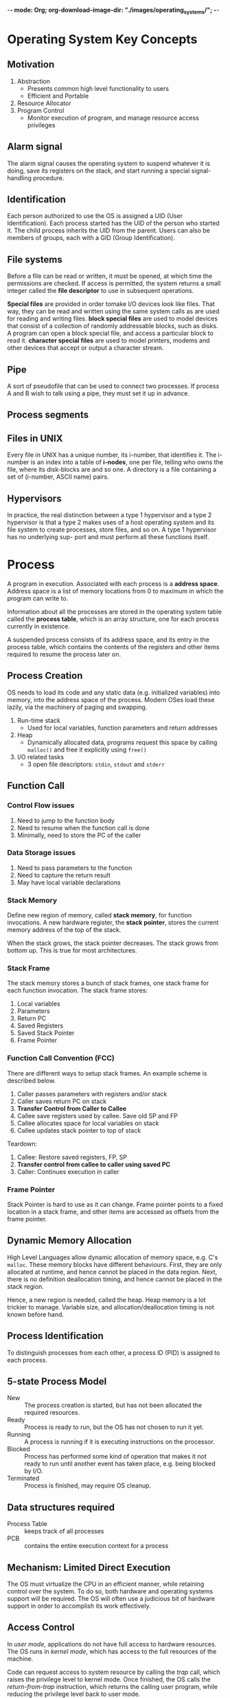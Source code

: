 -*- mode: Org; org-download-image-dir: "./images/operating_systems/"; -*-
* Operating System Key Concepts
** Motivation
1. Abstraction
   - Presents common high level functionality to users
   - Efficient and Portable
2. Resource Allocator
4. Program Control
   - Monitor execution of program, and manage resource access privileges
** Alarm signal
 The alarm signal causes the operating system to suspend whatever it is
 doing, save its registers on the stack, and start running a special
 signal-handling procedure.
** Identification
 Each person authorized to use the OS is assigned a UID (User
 Identification). Each process started has the UID of the person who
 started it. The child process inherits the UID from the parent. Users
 can also be members of groups, each with a GID (Group Identification).

** File systems
 Before a file can be read or written, it must be opened, at which time
 the permissions are checked. If access is permitted, the system
 returns a small integer called the *file descriptor* to use in
 subsequent operations.

 *Special files* are provided in order tomake I/O devices look like
 files. That way, they can be read and written using the same system
 calls as are used for reading and writing files. *block special files*
 are used to model devices that consist of a collection of randomly
 addressable blocks, such as disks. A program can open a block special
 file, and access a particular block to read it. *character special
 files* are used to model printers, modems and other devices that
 accept or output a character stream.

** Pipe
 A sort of pseudofile that can be used to connect two processes. If
 process A and B wish to talk using a pipe, they must set it up in
 advance.

 [[file:./images/screenshot-04.png]]

** Process segments
 [[file:./images/screenshot-05.png]]

** Files in UNIX
 Every file in UNIX has a unique number, its i-number, that identifies
 it. The i-number is an index into a table of *i-nodes*, one per file,
 telling who owns the file, where its disk-blocks are and so one. A
 directory is a file containing a set of (i-number, ASCII name) pairs.

** Hypervisors
 In practice, the real distinction between a type 1 hypervisor and a
 type 2 hypervisor is that a type 2 makes uses of a host operating
 system and its file system to create processes, store files, and so
 on. A type 1 hypervisor has no underlying sup- port and must perform
 all these functions itself.

* Process
A program in execution. Associated with each process is a *address
space*. Address space is a list of memory locations from 0 to maximum
in which the program can write to.

Information about all the processes are stored in the operating system
table called the *process table*, which is an array structure, one for
each process currently in existence.

A suspended process consists of its address space, and its entry in
the process table, which contains the contents of the registers and
other items required to resume the process later on.
** Process Creation
OS needs to load its code and any static data (e.g. initialized
variables) into memory, into the address space of the process. Modern
OSes load these lazily, via the machinery of paging and swapping.

1. Run-time stack
   - Used for local variables, function parameters and return
     addresses
2. Heap
   - Dynamically allocated data, programs request this space by
     calling =malloc()= and free it explicitly using =free()=
3. I/O related tasks
   - 3 open file descriptors: =stdin=, =stdout= and =stderr=
** Function Call
*** Control Flow issues
1. Need to jump to the function body
2. Need to resume when the function call is done
3. Minimally, need to store the PC of the caller
*** Data Storage issues
1. Need to pass parameters to the function
2. Need to capture the return result
3. May have local variable declarations
*** Stack Memory
Define new region of memory, called *stack memory*, for function
invocations. A new hardware register, the *stack pointer*, stores
the current memory address of the top of the stack.

When the stack grows, the stack pointer decreases. The stack grows
from bottom up. This is true for most architectures.
*** Stack Frame
The stack memory stores a bunch of stack frames, one stack frame for
each function invocation. The stack frame stores:

1. Local variables
2. Parameters
3. Return PC
4. Saved Registers
5. Saved Stack Pointer
6. Frame Pointer
*** Function Call Convention (FCC)
There are different ways to setup stack frames. An example scheme is
described below.

1. Caller passes parameters with registers and/or stack
2. Caller saves return PC on stack
3. *Transfer Control from Caller to Callee*
4. Callee save registers used by callee. Save old SP and FP
6. Callee allocates space for local variables on stack
7. Callee updates stack pointer to top of stack

Teardown:

1. Callee: Restore saved registers, FP, SP
2. *Transfer control from callee to caller using saved PC*
3. Caller: Continues execution in caller

*** Frame Pointer
Stack Pointer is hard to use as it can change. Frame pointer points to
a fixed location in a stack frame, and other items are accessed as
offsets from the frame pointer.
** Dynamic Memory Allocation
High Level Languages allow dynamic allocation of memory space, e.g.
C's =malloc=. These memory blocks have different behaviours. First,
they are only allocated at runtime, and hence cannot be placed in the
data region. Next, there is no definition deallocation timing, and
hence cannot be placed in the stack region.

Hence, a new region is needed, called the heap. Heap memory is a lot
trickier to manage. Variable size, and allocation/deallocation timing
is not known before hand.
** Process Identification
To distinguish processes from each other, a process ID (PID) is
assigned to each process.
** 5-state Process Model
   - New :: The process creation is started, but has not been
            allocated the required resources.
   - Ready :: Process is ready to run, but the OS has not chosen to run
              it yet.
   - Running :: A process is running if it is executing instructions on
                the processor.
   - Blocked :: Process has performed some kind of operation that
                makes it not ready to run until another event has
                taken place, e.g. being blocked by I/O.
   - Terminated :: Process is finished, may require OS cleanup.

[[file:./images/screenshot-02.png]]

** Data structures required
   - Process Table :: keeps track of all processes
   - PCB :: contains the entire execution context for a process

[[file:./images/screenshot-03.png]]

** Mechanism: Limited Direct Execution
The OS must virtualize the CPU in an efficient manner, while retaining
control over the system. To do so, both hardware and operating systems
support will be required. The OS will often use a judicious bit of
hardware support in order to accomplish its work effectively.
** Access Control
In /user mode/, applications do not have full access to hardware
resources. The OS runs in /kernel mode/, which has access to the full
resources of the machine.

Code can request access to system resource by calling the /trap/ call,
which raises the privilege level to kernel mode. Once finished, the OS
calls the /return-from-trap/ instruction, which returns the calling
user program, while reducing the privilege level back to user mode.

During bootup, the machine is started in kernel mode. The OS sets up a
trap table, and informs the hardware of the location of specialised
/trap handlers/, which is the code to run when certain exceptional
events occur. One such example is the hard-disk interrupt.
** General System Call Mechanism
   1. User program invokes the library call, using the normal function
      call mechanism
   2. Library call places the *system call number* in a designated location
   3. Library call executes a special instruction to switch from user
      mode to kernel mode (known as TRAP)
   4. Now in kernel mode, the appropriate system call handler is determined:
      1. Using the system call number as index
      2. This step is usually handled by a *dispatcher*
   5. System call handler is executed
   6. Control is returned to the library call, and switches from
      kernel mode to user mode
   7. Library call return to user program, via normal function
      return mechanism

** Switching between processes
*** Cooperative Approach
Processes transfer control of the CPU to the OS by making system
calls. The OS regains control of the CPU by waiting for a system call
or an illegal operation of some kind to take place.

*** Non-cooperative Approach
The question is: what ca the OS do to ensure that a rogue process
does not take over the machine?

The answer is: /timer interrupt/. A timer device is programmed to
raise an interrupt at a fixed interval. Each time the interrupt is
raised, a pre-configured interrupt handler in the OS runs.

At this time, the OS will decide whether to continue running the
process, or switch to a different one. This is the role of the
/scheduler/.

If the decision is to switch processes, then the OS executes a
low-level piece of code which is referred to as the /context
switch/. The OS saves a few register values for the current
executing process. This includes:

1. Program Counter (PC)
2. Stack Pointer (Pointing to the new context)

** Exception and Interrupts
Executing a machine level instruction can lead to exceptions, for
example arithmetic errors.

Exceptions are synchronous, and occur due to program execution. An
exception handle is executed automatically.

External events can interrupt the execution of a program. These are
usually hardware related: timer, keyboard events etc.

When an exception or an interrupt handler executes, control is
transferred to a handler routine automatically.

A handler does the following:

1. Save Register/CPU state
2. Perform Register/CPU
3. Restore Register/CPU
4. Return from interrupt

* Scheduling
Assumptions made:
1. Each job runs for the same amount of time
2. All jobs arrive at the same time
3. All jobs only use the CPU (i.e. they perform no I/O)
4. The run-time of each job is known

** Scheduling Metrics
1. Turn-around time
#+BEGIN_EXPORT latex
\begin{equation}
T_{turnaround} = T_{completion} - T_{arrival}
\end{equation}
#+END_EXPORT

** First Come First Served (FCFS)
Example:
- A, B and C arrived at time T=0.
- A runs first, followed by B, then C
Average Turnaround time:
(10 + 20 + 30)/3 = 20
*** Pros
Easy to implement
*** Cons
/Convoy effect/: a number of relatively-short potential consumers
of a resource get queued behind a heavyweight resource consumer.
 - E.g. A takes 100 TU, B and C 10
 - Average turnaround time: (100 + 110 + 120)/3
 - if instead, B and C were scheduled before A, it would be (10 + 20+
   120)/3
** Shortest Job First (SJF)
Schedule the job that takes the shortest TU.
*** Pros
Optimizes for Turnaround time
*** Cons
Relies on unrealistic assumptions. For example, if A takes 100TU, and
B and C takes 10 TU, but B and C arrive only shortly after A, then A
will still get queued, and the turnaround time will be high (convoy
problem again)
** Shortest Time-to-Completion First (SRT)
Any time a new job enters the system, it determines the job that has
the least time left, and schedules that one first.
*** Pros
Good turnaround time
*** Cons
Bad for response time and interactivity.
** Round Robin
Instead of running jobs to completion, RR runs a job for a /time
slice/, also sometimes called a /scheduling quantum/. After the time
slice, the next job in the run queue is scheduled. The length of the
time slice must be a multiple of the length of the timer-interrupt
period.

The shorter the time slice, the better the performance of RR under the
response-time metric. However, if the time slice is too short, there
will be a lot of overhead, and the cost of context switching will
dominate the overall performance.
*** Incorporating I/O
By treating each CPU burst as a job, the scheduler makes sure
processes that are "interactive" get run frequently.

** Multi-level Feedback Queue (MLFQ)
1. Optimise /turnaround time/.
2. Make the system responsive to interactive users, minimise /response
   time/.

How to schedule without perfect knowledge? (Knowing the length of the
job). Many jobs have phases of behaviour, and are thus predictable.

MLFQ has a number of distinct queues, each assigned a different
/priority level/. At any given time, a job that is ready to run is on
a single queue.

- Rule 1: If Priority(A) > Priority(B), A runs
- Rule 2: If Priority(A) = Priority(B), A and B run in RR

Note that job priority /changes/ over time.

First try at MLFQ:
- Rule 3: When a job enters the system, it is placed at the highest
  priority (the top most queue)
- Rule 4a: If a job uses up an entire time slice while running, its
  priority is /reduced/ (it moves down one queue)
- Rule 4b: If a job gives up the CPU before the time slice is up, it
  stays at the same /priority/ level.

Problems:
1. /starvation/: if there are "too many" interactive jobs in the
   system, they will combine to consume /all/ CPU time, and
   long-running jobs will never receive any CPU time.
2. /Gaming the scheduler/: One can stop using the CPU right before the
   time slice ends, then it will maintain at top priority.

Attempt 2:
- Rule 5: After some time period S, move all the jobs in the system to
  the topmost queue

This solves two problems:
1. Processes are guaranteed not to starve: by sitting in the top
   queue, a job will share the CPU with other high-priority jobs in a
   round-robin fashion, and will eventually receive service
2. If a CPU-bound job has become interactive, the scheduler treats it
   properly once it has received the priority boost

Attempt 3:
Instead of forgetting how much of a time slice a process used at a
given level, the scheduler should keep track, once a process has used
its allotment, it is demoted to the next priority queue.

- Rule 4: Once a job uses up its time allotment at a given level
  (regardless of how many times it has given up the CPU), its priority
  is reduced

*** Tuning MLFQ
1. Varying time-slice length across different queues. Shorter time
   slices are comprised of interactive jobs, and quickly alternating
   between them makes sense
2. The low-priority queues are CPU bound, and longer time slices work well.

** Lottery Scheduling
Tickets are used to represent the share of a resource that a process
should receive. Lottery scheduling achieves probabilistic fair sharing
of the CPU resources.

* Concurrency
Processes take a single physical CPU and turn it into multiple virtual
CPUs, enabling the illusion of multiple programs running at the same
time.

Now, we will examine the abstraction for running a single process:
that of a thread.
* Thread
The state of a single thread is similar to that of a process. It has a
program counter (PC) that tracks where the program is fetching
instructions from. Each thread has its own private set of registers it
uses for computation. If 2 threads are running on a single processor,
switching from a running one (T1) to running the other (T2) requires a
/context switch/. /Thread Control Blocks/ (TCBs) store the state of
each thread of a process. Unlike the context switch for processes, the
address space for threads remain the same.

[[file:./images/screenshot-01.png]]
** Example Thread creation

#+BEGIN_SRC c
  #include <stdio.h>
  #include <assert.h>
  #include <pthread.h>

  void *mythread(void *arg) {
    printf("%s\n", (char *) arg);
    return NULL; 
  }

  int main (int argc, char* argv[]) {
    pthread_t p1, p2;
    br int rc;
    printf("main: begin\n");
    rc = pthread_create(&p1, NULL, mythread, "A"); assert(rc == 0);
    rc = pthread_create(&p2, NULL, mythread, "B"); assert(rc == 0);
    //join waits for the threads to finish
    rc = pthread_join(p1, NULL); assert (rc == 0);
    rc = pthread_join(p2, NULL); assert (rc == 0);
    printf("main: end");
    return 0;
  }
#+END_SRC

** Issues with Uncontrolled Scheduling
*** Race Condition
Context switches that occur at untimely points in the execution can
result in the wrong result. Because multiple threads executing this
code can result in a race condition, we call this code a /critical
section/. What's required for this code to run properly is /mutual
exclusion/. This property guarantees that if one thread is executing
within the critical section, others will be prevented from doing so.
*** Key Terms
- Critical Section :: piece of code that accesses a /shared/ resource,
     usually a variable or data structure
- Race Condition :: A situation which arises if multiple threads of
                    execution enter the critical section at roughly
                    the same time; both attempt to update the shared
                    data structure at the same time, leading to
                    surprising and sometimes undesirable outcomes
- Indeterminate Program :: Consists of one or more race conditions;
     the output is non deterministic, something typically expected of
     computer programs
- Mutual Exclusion :: threads use /mutual exclusion/ primitives to
     avoid the problems that concurrency yields, such as race conditions
*** The wish for atomicity
What if we had a super-instruction like this:

#+BEGIN_SRC text
  memory-add 0x8044a1c, $0x1
#+END_SRC

Assume this instruction adds a value to a memory location, and the
hardware guarantees that it executes atomically. This would be easy if
the instruction set contained only 1 instruction. However, in the
general case this is not possible.

Instead, we ask the hardware for a few useful instructions upon which
we can build a general set of what is called /synchronisation
primitives/.
** Thread API
#+BEGIN_SRC c
  #include <pthread.h>

  int pthread_create (pthread_t * thread,
                      const pthread_attr_t* attr,
                      void * (*start_routine) (void *)
                      void * arg);
#+END_SRC

1. =thread= is a pointer to the structure of type =pthread_t=, used to
   interact with the thread
2. =attr= is used to specify attributes this thread might have,
   including setting the stack size, and scheduling priority of the
   thread. We can usually pass NULL in.
3. =start_routine= is the function this thread should start running in
4. =arg= is the argument =start_routine= requires.

#+BEGIN_SRC c
  int pthread_join(pthread_t trhead, void ** value_ptr);
#+END_SRC

=pthread_join= waits for the thread's completion.
*** Locks API
#+BEGIN_SRC c
  int pthread_mutex_lock(pthread_mutex_t *mutex);
  int pthread_mutex_unlock(pthread_mutex_t *mutex);

  // Usage
  //sets the lock to default values, making the lock usable
  pthread_mutex_t lock = PTHREAD_MUTEX_INITIALIZER;

  // dynamic way to do it is to make a call:
  int rc = pthread_mutex_init(&lock, NULL);
  assert (rc == 0); //always check success!

  pthread_mutex_lock(&lock);
  // Critical section
  x = x + 1;
  pthread_mutex_unlock(&lock);
#+END_SRC

#+BEGIN_SRC c
  int pthread_mutex_trylock(pthread_mutex_t *mutex);
  int pthread_mutex_timedlock(pthread_mutex_t *mutex,
                              struct timespec *abs_timeout);
#+END_SRC

These two calls are used in lock acquisition. =trylock= returns
failure if the lock is already held, and =timedlock= returns after a
timeout or after acquiring the lock, whichever happens first.
*** Condition Variables
#+BEGIN_SRC c
  int pthread_cond_wait(pthread_cond_t *cond, pthread_mutex_t *mutex);
  int pthread_cond_signal(pthread_cond_t *cond);
#+END_SRC

*condition variables* are useful when some kind of signalling must
 take place between threads.

#+BEGIN_SRC c
  pthread_mutex_t lock = PTHREAD_MUTEX_INITIALIZER;
  pthread_cond_t init = PTHREAD_COND_INITIALIZER;

  int rc = pthread_mutex_lock(&lock); assert(rc == 0);
  while (initialized == 0) {
    int rc = pthread_cond_wait(&init, &lock);
    assert (rc == 0);
  }
  pthread_mutex_unlock(&lock);

  //Some other thread
  pthread_mutex_lock(&lock);
  initialized = 1;
  pthread_cond_signal(&init);
  pthread_mutex_unlock(&lock);
#+END_SRC
** Properties of Correct CS Implementation
- Mutual Exclusion :: If process P1 is executing in critical section,
     all other processes are prevented from entering the critical section
- Progress :: If no process is in a critical section, one of the
              waiting processes should be granted access
- Bounded Wait :: After process p1 request to enter critical section,
                  there exists an upperbound of number of times other
                  processes can enter the critical section before p1
- Independence :: Process *not* executing in critical section should
                 never block other process
** Locks
Calling the routine =lock()= tries to acquire the lock; if no other
thread holds the lock, the thread will acquire the lock and enter the
critical section; this thread is sometimes said to be the *owner* of
the lock.Once the *owner* of the lock calls =unlock()=, the lock in
now available again. If no othre threads are waiting for the lock
(i.e. no other thread has called =lock()= and is stuck), the state of
the lock is simply changed to free, if thee are waiting threads, one
of them will acquire the lock.
*** Pthread Locks

The name that the POSIX library uses for a lock is a *mutex*, as it is
used to provide *mutual exclusion* between threads. Different locks
can be initialized to protect different critical sections.
*** Evaluating locks
- mutual exclusion :: does the lock work, preventing multiple threads
     from entering a critical section?
- fairness :: Does each thread contending for the lock get a fair shot?
- performance :: Are the time overheads added by using the lock significant?
*** Approach 1: Controlling Interrupts
Using a special hardware instruction, turn off all interrupts during
critical section:

#+BEGIN_SRC c
  void lock() {
    DisableInterrupts(); 
  }

  void unlock() {
    EnableInterrupts();
  }
#+END_SRC
**** Pros
1. Simplicity
**** Cons
1. Requires calling thread to perform a /privileged/ operation
2. Doesn't work on multiprocessor systems
*** Approach 2: Test and Set
Hardware support for atomicity was created. This is known as the
*test-and-set instruction*, or *atomic exchange*.

The idea is to use a variable to indicate whether some thread has
possession of a lock. Calling =lock()= then tests and sets that variable.

However, this presents several issues:
1. *No Mutex*!
2. The thread waiting to acquire a lock is endlessly checking for the
   value of flag, a technique known as *spin-waiting*, which wastes
   time waiting for another thread to release a lock.

With hardware support for *test-and-set*, we achieve mutex, and have a
*spin lock*! To work correctly on a single processor, it requires a
preemptive scheduler, one that will interrupt a thread via  atimer, in
order to run a different thread, from time to time.
**** Evaluating the spin lock:
- correctness :: YES
- fairness :: NO, a thread may spin forever under contention
- performance ::  NO, high performance overheads

Other hardware primitives one can use to write locks:
1. LoadLinked and StoreConditional
2. Fetch-And-Add (ticket lock)
*** Two Phase Locks
A two-phase lock realises that spinning can be useful, particularly if
the lock is about to be released. In the first-phase, the lock spins
for a while, hoping that it can acquire a lock. However, if the lock
is not acquired during the first phase, the second phase is entered,
where the caller is put to sleep, and only woken up when the lock
becomes free later.
* Classical Synchronization Problems
** Producer/Consumer
Producers and Consumers share a bounded buffer K

Blocking Version contains 3 semaphores:
1. Binary semaphore (initialized to 1) [mutex]
2. !Full (initialized to 4) [!Full]
3. !Empty (initialized to 0) [!Empty]

#+BEGIN_SRC c
  //Producer
  while (TRUE) {
    Produce Item;
    wait(notFull);
    wait(mutex);
    buffer[in] = item;
    in = (in + 1) % K;
    count++;
    signal(mutex);
    signal(notEmpty);
   }

  // Consumer
  while (TRUE) {
    wait(notEmpty);
    wait(mutex);
    item = buffer[out];
    out = (out + 1) % K;
    count--;
    signal(mutex);
    signal(notFull);
    Consume Item;
  }

#+END_SRC
** Readers/Writers
Processes share a data structure D
1. Reader: Retrieves information from D
2. Writer: Modifies information from D
3. Writer must have exclusive access
4. Readers can read with other readers

#+BEGIN_SRC c
  while (true) {
    wait(roomEmpty);
    //Modifies data;
    signal(roomEmpty);
  }

  while (true) {
    wait(mutex);
    nReader++;
    if (nReader == 1) {
      wait(roomEmpty);
    }
    signal(mutex);

    // Reads data;
    wait(mutex);
    nReader --;
    if (nReader == 0) {
      signal(roomEmpty);
    }
    signal(mutex);
  }
#+END_SRC
** Dining Philosophers
Philosophers sitting in a circle, requiring resource from both left
and right side.
*** Tanenbaum Solution
#+BEGIN_SRC C
  #define N 5
  #define LEFT i
  #define RIGHT ((i+1)%N)
  #define THINKING 1
  #define HUNGRY 1
  #define EATING 2

  int state[N];

  void philosopher(int i) {
    while(true) {
      think(); 
      hungry();
      takeChpStcks(i);
      eat();
      putChpStcks(i);
    }
  }
  void takeChpStcks(i) {
    wait(mutex);
    state[i] = HUNGRY;
    safeToEat(i);
    signal(mutex);
    wait(s[i]);
  }

  void safeToEat(i) {
    if (state[i] == HUNGRY &&
        state[LEFT] !=EATING &&
        state[RIGHT] != EATING) {
      state[i] = EATING;
      signal(s[i]);
    }
  }

  void putChpStcks(i) {
    wait(mutex);
    state[i] = THINKING;
    safeToEat(LEFT);
    safeToEat(RIGHT);
    signal(mutex);
  }
#+END_SRC
* Address Spaces
While saving and storing register-level state is relatively fast,
saving the entire contents of memory to disk is non-performant. We'd
rather leave processes in memory while switching between them,
allowing the OS to implement time sharing efficiently.

The OS will need to create an *easy to use* abstraction of physical
memory. This abstraction is called the /address space/.
** Goals of Virtual Memory
   - transparency :: invisible to the running program, and the program
                     behaves as if it has its own private virtual memory
   - efficiency :: time and space efficient, via hardware support such
                   as TLBs.
   - protection :: protects processes from one another, delivering the
                   property of *isolation* among processes.
** Types of Memory
 - stack memory :: allocations and de-allocations are handled
                   implicitly by the compiler
 - heap memory :: allocations and de-allocations are explicitly
                  handled by programmer
** Address translation
The hardware transforms each memory access, changing the virtual
address provided by the instruction to a physical address where the
desired information is actually located.
** 1950's *base and bounds* technique
2 hardware registers in each CPU: the /base register/, and the /bounds
register/. This pair allows the placement of address space anywhere in
physical memory, and do so while ensuring that the process can only
access its own address space.

The OS decides where in physical memory it should be loaded, and sets
the base register to that value. 

Any memory reference generated by the process is translated:

\( physical address = virtual address + base \)

Because this translation is done at runtime, this technique is also
known as *dynamic relocation*.

1. The OS must take action when a process is created, searching a data
   structure to find room for the new address space and then mark it used.
2. The OS must take action when a process is terminated, reclaiming
   all of the memory is use.
3. OS must take action when a context switch occurs. This is because
   there is /only one base and bounds register/, and their values
   differ for each running program.
4. Access to the base and bounds register is privileged, and special
   hardware instructions are required.

Dynamic relocation is inefficient. If the space inside the allocated
unit is not all used, it is wasted, and this is called *internal
fragmentation*. 
**  Segmentation
A segment is a contiguous portion of the address space of a particular
length. We have 3 logically-different segments: code, stack and heap.
The OS can place each of these segments in different parts of physical
memory, and avoid filling physical memory with unused virtual address
space.

To support segmentation of this form, the Memory Management Unit (MMU)
has, instead of one, 3 base and bounds register pairs

When an illegal address is accessed, the hardware detects that the
address is out of bounds, and the OS terminates the offending process
with a segmentation fault.

To figure out which segment to use, bits in the virtual address are
often reserved. This is the virtual address 4200 in binary form:

[[file:images/operating_systems/Address Spaces/screenshot_2017-11-04_20-51-42.png]]

The hardware would need to know how the segments grow to translate
virtual address differently. In the case of the stack, a negative
offset is added to the base to calculate the correct physical address.
** Sharing
To save memory, it useful to share certain memory segments, like
the code segment.

To support sharing in a safe way, *protection bits* are added per
segment, indicating whether or not a program can read or write to a
segment.

[[file:images/operating_systems/Address
Spaces/screenshot_2017-11-04_20-57-25.png]]
** OS support
Physical memory quickly becomes full of little holes of free space,
making it difficult to allocate to new segments, or grow existing
ones. This is *external fragmentation*.

One solution is to *compact* physical memory by rearranging the
existing segments. However, compaction is expensive as copying
segments is memory intensive and require processor time.

One approach is to use a free-list management algorithm that tries to
keep large extents of memory for allocation. Algorithms include:

1. Best-fit
2. Worst-fit
3. First-fit
4. Buddy System
* Free Space Management
A free list contains a set of elements that describe the free space
still remaining in the heap. To track the size of allocated regions,
the header contains the size of the allocated region.

#+BEGIN_SRC c
  typedef struct __header_t {
    int size;
    int magic;
  }
#+END_SRC
** Growing the Heap
Traditional allocators start of with a small heap. When more memory is
required, the =sbrk= system call is made to request for more memory.
The OS finds free physical pages, maps them to the address space of
the requesting process, and returns the value of the end of the new heap.
** Free Space Allocation Strategies
*** Best fit
1. Search the free list and find chunks of free memory that are as big
   or bigger than the requested size
2. Return the smallest chunk

Naive implementations are slow because of the exhaustive search
required to find the correct free block.
*** Worst fit
1. Find the largest chunk
2. Return the requested size, keeping the remaining chunk on the free
   list

Exhaustive search is also required to determine the largest chunk, and
studies have shown this still leads to excess fragmentation.
*** Next Fit
1. Keep an extra pointer to the location within the list where one was
   looking last
2. Spread searches for free space throughout the list more uniformly

Performance similar to first fit.
*** Segregated Lists
If a particular application has one (or a few) popular-size requests
that it makes, keep a separate list just to manage objects of that
size; all other requests are forwarded to a more general memory
allocator.

When the kernel boots up, it allocates a number of *object caches* for
kernel objects that are likely to be requested frequently.
*** Buddy Allocation
Free memory is conceptually thought of as one big space of size
\(2^N\).

When a request is made, search for free space recursively divides free
space into 2 until a block big enough to accommodate the result is
found. 

Here is an example of a 64KB free space getting divided in the search
for a 7KB block:

[[file:images/operating_systems/Free Space Management/screenshot_2017-11-05_16-27-35.png]]

This scheme can suffer from *internal fragmentation*. Upon freeing a
block, the allocator checks its buddy and sees if the block is still
free. If so, it can coalesce the 2 blocks.
* Paging
  Instead of splitting the address space into logical segments, we
  split it into fixed-sized units called a *page*.

With paging, physical memory is also split into a number of pages, and
these pages are called *page frames*.

To record where each virtual page of the address place is placed in
physical memory, the OS keeps a /per-process/ data structure known as
a *page table*. The page table stores *address translations* for each
of the virtual pages of the address space.
** Address Translation
To translate a virtual address, the address is split into 2
components:


#+DOWNLOADED: /tmp/screenshot.png @ 2017-11-05 16:32:30
[[file:images/operating_systems/Paging/screenshot_2017-11-05_16-32-30.png]]

1. *virtual page number (VPN)*
2. *offset* within the page

Suppose the page size is 16 bytes, in a 64-byte address space. We need
to be able to select 4 pages, and the first 2 bits of the address can
do just that, giving us a 2 bit VPN.
** Inside Page Tables
The simplest form of a page table is the *linear page table*, which is
an array. The OS indexes the array by the VPN and looks up the
page-table entry (PTE) at that index in order to find the desired
Physical Frame Number (PFN).

Within each PTE, a number of different bits are stored.

- valid bit :: indicates whether a particular transaction is valid.
               This is crucial for supporting a sparse address space.
- protection bit :: indicating whether a page can be read from,
                    written to, or executed from.
- present bit ::  indicates whether this page is in physical memory or
                 in disk (swapped out).
- dirty bit :: indicates whether a page has been modified since it was
               brought into memory.
- reference bit :: track whether a page has been accessed, and can be
                   useful in deciding which pages to swap out (e.g.
                   swapping out the least popular pages).

[[file:images/operating_systems/Paging/screenshot_2017-11-05_16-38-47.png]]
** How Paging Works
Examine the following instruction: =movl 21, %eax=. We assume the
hardware performs the translation.

1. The system fetches the proper page table entry from the process's
   page table. To know the location of the page table, the system
   looks at the page-table base register, containing the address of
   the page table.
2. The system translates the virtual address (21) to the correct
   physical address:

#+BEGIN_SRC c
  VPN = (VirtualAddress & VPN_MASK) >> SHIFT
  PTEAddr = PageTableBaseRegister + (VPN * sizeof(PTE))
#+END_SRC

In this example, =VPN_MASK= would be set to 0x30, or 110000 in binary,
to extract the VPN bits. Once the PFN is obtained from the page table,
it is left-shifted, and OR'd with the offset to form the final address.

Notice each memory reference requires performing one extra memory
reference, which is very costly.
** Speeding up Paging with TLBs
Paging alone shows high performance overheads. This is because the
mapping information is generally stored in physical memory, and
requires an extra memory lookup for each virtual memory address.

To speed up address translation, a hardware feature called
*tranlation-lookaside buffer*, or *TLB*, is added.

A TLB is a part of the chip's *memory management unit (MMU)*, and is a
hardware cache of popular virtual-to-physical address translations.
*** TLB Basic Algorithm
We first look up the virtual address in the TLB. If it exists in the
TLB, then it is a *TLB Hit*, and the PFN is extracted from the TLB.

If the CPU does not find the translation in the *TLB*,  this is a
*TLB miss*. The hardware accesses the page table to find the
translation, and updates the *TLB*.

TLB performance gains benefit from:

1. Spatial locality: e.g. elements in an array are packed into the
   same page, so only the first access is a TLB miss.
2. Temporal locality: elements accessed recently are more likely to be
   accessed again.
*** Managing TLB Misses
Old architectures had hardware -managed TLBs, where the hardware new
exactly where the page tables were located (via registers), the page
table's exact format: the hardware would "walk" the page table and
find the correct page-table entry.

Newer architectures have a software-managed TLB. On a TLB miss, the
hardware raises an exception, which pauses the instruction stream,
raises the privilege level to kernel mode, and jumps to a *trap
handler*.

The primary advantage of software-managed TLBs is /flexibility/. The
OS can use any data structure to implement the page table, without
hardware change. The hardware also doesn't do much on a TLB miss: it
simply raises an exception, and the OS TLB miss handler will handle
the rest.
*** Handling Context Switches
The VPN-PFN mapping for different processes are different, and the TLB
will need to account for context switching.

One approach is to flush the TLB on context switches. However, each
time a process runs or resumes, it will incur TLB misses.

To reduce this overhead, some systems provide an *address space
identifier (ASID)* in the TLB. the *ASID* acts as a process
identifier, like the PID but with fewer bits.

[[file:images/operating_systems/Paging/screenshot_2017-11-05_19-43-58.png]]
*** TLB Replacement Policies
1. Least Recently Used (LRU)
   - takes advantage of locality
2. Random
   - no weird corner cases that have pessimal behaviour
** Making Page Tables Smaller
Simple array-based page tables are too big, taking up too much memory
on physical systems.
*** Bigger Pages
Using larger pages will lead to a reduction in the number of page
entries required, and reduce the size of the page table. However, this
leads to a lot of wastage in each page (*internal fragmentation*).
*** Paging and Segments
Instead of having a single page table for the entire address space of
the process, have on per logical segment.

The virtual address now looks like this: 

[[file:images/operating_systems/Paging/screenshot_2017-11-05_19-55-16.png]]

The downsides for segmentation apply: segmentation is not flexible,
and if the heap is rarely used, for example, then there is wastage.
*** Multi-level Page Tables

[[file:images/operating_systems/Paging/screenshot_2017-11-05_19-57-42.png]]

A new data structure called the *page directory* is introduced. the
page directory consists of a number of *page directory entries (PDE)*.
A PDE has minimally a *valid bit* and a *page frame number*.

The page directory only allocates space proportional to the amount of
address space being used, and is generally compact and supports
sparse address spaces.

With the page directory, the added *level of indirection* allows us to
place pages anywhere in physical memory. However, on a TLB miss, two
loads from memory will be required to get the right translation
information from the page table. Hence, there is a *time-space*
tradeoff.

[[file:images/operating_systems/Paging/screenshot_2017-11-05_20-02-30.png]]

To extend this idea to multi-level page tables, we can partition the
VPN even further:

[[file:images/operating_systems/Paging/screenshot_2017-11-05_20-03-35.png]]
*** Inverted Page Tables
Instead of having one page table per process, we can have a single
page table for each physical physical page of the system.

Finding the correct entry is expensive via a linear scan, and hash
tables are often built over the base structure to speed lookups.

